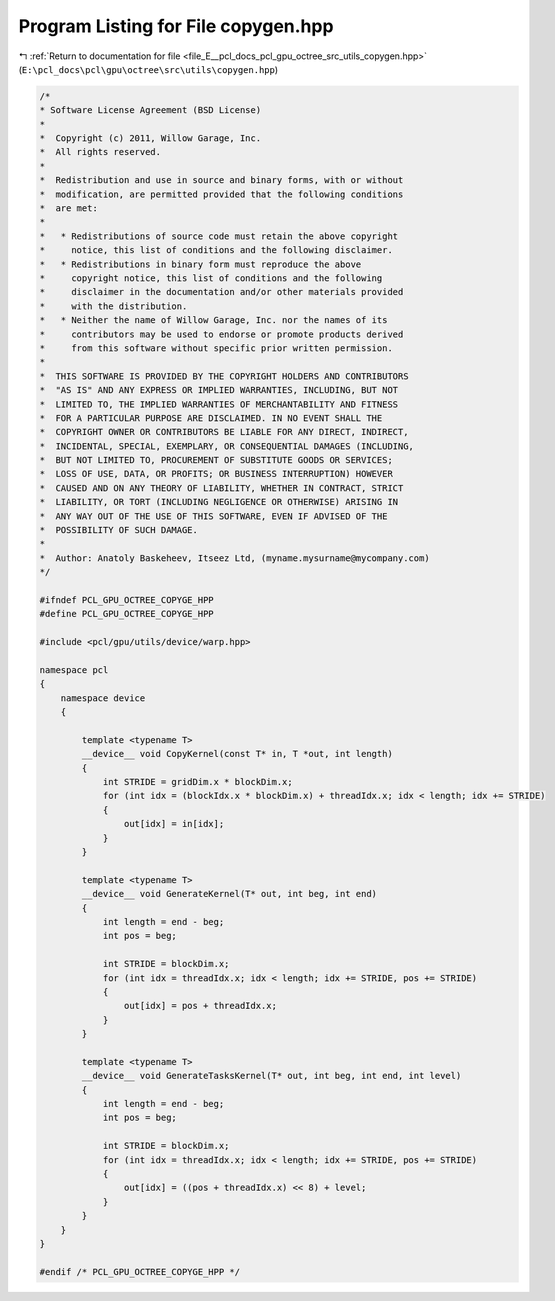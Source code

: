 
.. _program_listing_file_E__pcl_docs_pcl_gpu_octree_src_utils_copygen.hpp:

Program Listing for File copygen.hpp
====================================

|exhale_lsh| :ref:`Return to documentation for file <file_E__pcl_docs_pcl_gpu_octree_src_utils_copygen.hpp>` (``E:\pcl_docs\pcl\gpu\octree\src\utils\copygen.hpp``)

.. |exhale_lsh| unicode:: U+021B0 .. UPWARDS ARROW WITH TIP LEFTWARDS

.. code-block:: cpp

   /*
   * Software License Agreement (BSD License)
   *
   *  Copyright (c) 2011, Willow Garage, Inc.
   *  All rights reserved.
   *
   *  Redistribution and use in source and binary forms, with or without
   *  modification, are permitted provided that the following conditions
   *  are met:
   *
   *   * Redistributions of source code must retain the above copyright
   *     notice, this list of conditions and the following disclaimer.
   *   * Redistributions in binary form must reproduce the above
   *     copyright notice, this list of conditions and the following
   *     disclaimer in the documentation and/or other materials provided
   *     with the distribution.
   *   * Neither the name of Willow Garage, Inc. nor the names of its
   *     contributors may be used to endorse or promote products derived
   *     from this software without specific prior written permission.
   *
   *  THIS SOFTWARE IS PROVIDED BY THE COPYRIGHT HOLDERS AND CONTRIBUTORS
   *  "AS IS" AND ANY EXPRESS OR IMPLIED WARRANTIES, INCLUDING, BUT NOT
   *  LIMITED TO, THE IMPLIED WARRANTIES OF MERCHANTABILITY AND FITNESS
   *  FOR A PARTICULAR PURPOSE ARE DISCLAIMED. IN NO EVENT SHALL THE
   *  COPYRIGHT OWNER OR CONTRIBUTORS BE LIABLE FOR ANY DIRECT, INDIRECT,
   *  INCIDENTAL, SPECIAL, EXEMPLARY, OR CONSEQUENTIAL DAMAGES (INCLUDING,
   *  BUT NOT LIMITED TO, PROCUREMENT OF SUBSTITUTE GOODS OR SERVICES;
   *  LOSS OF USE, DATA, OR PROFITS; OR BUSINESS INTERRUPTION) HOWEVER
   *  CAUSED AND ON ANY THEORY OF LIABILITY, WHETHER IN CONTRACT, STRICT
   *  LIABILITY, OR TORT (INCLUDING NEGLIGENCE OR OTHERWISE) ARISING IN
   *  ANY WAY OUT OF THE USE OF THIS SOFTWARE, EVEN IF ADVISED OF THE
   *  POSSIBILITY OF SUCH DAMAGE.
   *
   *  Author: Anatoly Baskeheev, Itseez Ltd, (myname.mysurname@mycompany.com)
   */
   
   #ifndef PCL_GPU_OCTREE_COPYGE_HPP
   #define PCL_GPU_OCTREE_COPYGE_HPP
   
   #include <pcl/gpu/utils/device/warp.hpp>
   
   namespace pcl
   {
       namespace device
       {
   
           template <typename T>
           __device__ void CopyKernel(const T* in, T *out, int length)
           {
               int STRIDE = gridDim.x * blockDim.x;
               for (int idx = (blockIdx.x * blockDim.x) + threadIdx.x; idx < length; idx += STRIDE) 
               {
                   out[idx] = in[idx];
               }
           }
   
           template <typename T>
           __device__ void GenerateKernel(T* out, int beg, int end)
           {
               int length = end - beg;
               int pos = beg;
   
               int STRIDE = blockDim.x;
               for (int idx = threadIdx.x; idx < length; idx += STRIDE, pos += STRIDE) 
               {
                   out[idx] = pos + threadIdx.x;
               }
           }
   
           template <typename T>
           __device__ void GenerateTasksKernel(T* out, int beg, int end, int level)
           {
               int length = end - beg;
               int pos = beg;
   
               int STRIDE = blockDim.x;
               for (int idx = threadIdx.x; idx < length; idx += STRIDE, pos += STRIDE) 
               {
                   out[idx] = ((pos + threadIdx.x) << 8) + level;
               }
           }
       }
   }
   
   #endif /* PCL_GPU_OCTREE_COPYGE_HPP */
